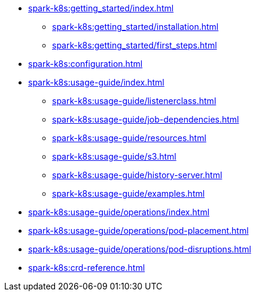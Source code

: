 * xref:spark-k8s:getting_started/index.adoc[]
** xref:spark-k8s:getting_started/installation.adoc[]
** xref:spark-k8s:getting_started/first_steps.adoc[]
* xref:spark-k8s:configuration.adoc[]
* xref:spark-k8s:usage-guide/index.adoc[]
** xref:spark-k8s:usage-guide/listenerclass.adoc[]
** xref:spark-k8s:usage-guide/job-dependencies.adoc[]
** xref:spark-k8s:usage-guide/resources.adoc[]
** xref:spark-k8s:usage-guide/s3.adoc[]
** xref:spark-k8s:usage-guide/history-server.adoc[]
** xref:spark-k8s:usage-guide/examples.adoc[]
* xref:spark-k8s:usage-guide/operations/index.adoc[]
* xref:spark-k8s:usage-guide/operations/pod-placement.adoc[]
* xref:spark-k8s:usage-guide/operations/pod-disruptions.adoc[]
* xref:spark-k8s:crd-reference.adoc[]
